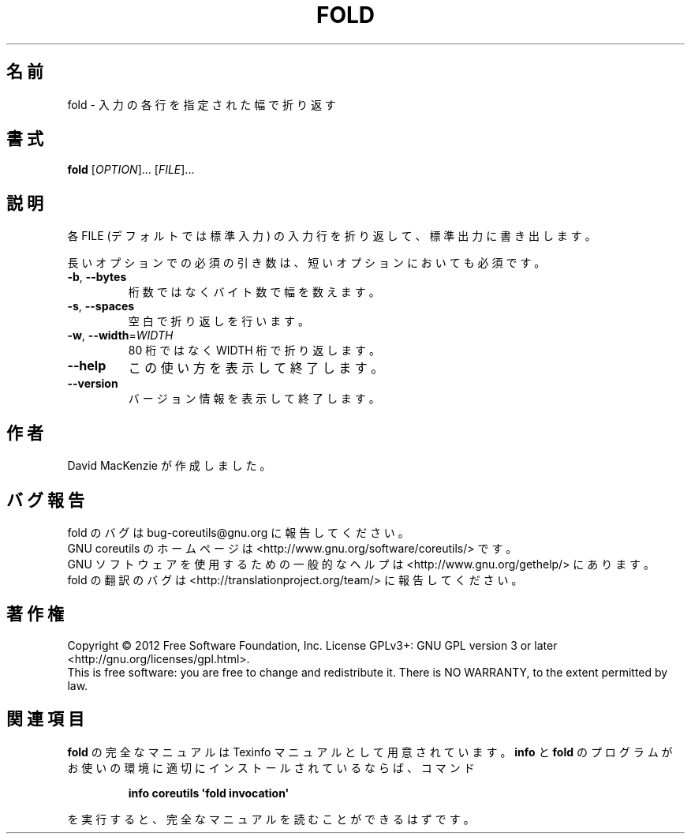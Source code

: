 .\" DO NOT MODIFY THIS FILE!  It was generated by help2man 1.35.
.\"*******************************************************************
.\"
.\" This file was generated with po4a. Translate the source file.
.\"
.\"*******************************************************************
.TH FOLD 1 "March 2012" "GNU coreutils 8.16" ユーザーコマンド
.SH 名前
fold \- 入力の各行を指定された幅で折り返す
.SH 書式
\fBfold\fP [\fIOPTION\fP]... [\fIFILE\fP]...
.SH 説明
.\" Add any additional description here
.PP
各 FILE (デフォルトでは標準入力) の入力行を折り返して、
標準出力に書き出します。
.PP
長いオプションでの必須の引き数は、短いオプションにおいても必須です。
.TP 
\fB\-b\fP, \fB\-\-bytes\fP
桁数ではなくバイト数で幅を数えます。
.TP 
\fB\-s\fP, \fB\-\-spaces\fP
空白で折り返しを行います。
.TP 
\fB\-w\fP, \fB\-\-width\fP=\fIWIDTH\fP
80 桁ではなく WIDTH 桁で折り返します。
.TP 
\fB\-\-help\fP
この使い方を表示して終了します。
.TP 
\fB\-\-version\fP
バージョン情報を表示して終了します。
.SH 作者
David MacKenzie が作成しました。
.SH バグ報告
fold のバグは bug\-coreutils@gnu.org に報告してください。
.br
GNU coreutils のホームページは <http://www.gnu.org/software/coreutils/> です。
.br
GNU ソフトウェアを使用するための一般的なヘルプは
<http://www.gnu.org/gethelp/> にあります。
.br
fold の翻訳のバグは <http://translationproject.org/team/> に報告してください。
.SH 著作権
Copyright \(co 2012 Free Software Foundation, Inc.  License GPLv3+: GNU GPL
version 3 or later <http://gnu.org/licenses/gpl.html>.
.br
This is free software: you are free to change and redistribute it.  There is
NO WARRANTY, to the extent permitted by law.
.SH 関連項目
\fBfold\fP の完全なマニュアルは Texinfo マニュアルとして用意されています。
\fBinfo\fP と \fBfold\fP のプログラムがお使いの環境に適切にインストールされているならば、
コマンド
.IP
\fBinfo coreutils \(aqfold invocation\(aq\fP
.PP
を実行すると、完全なマニュアルを読むことができるはずです。
